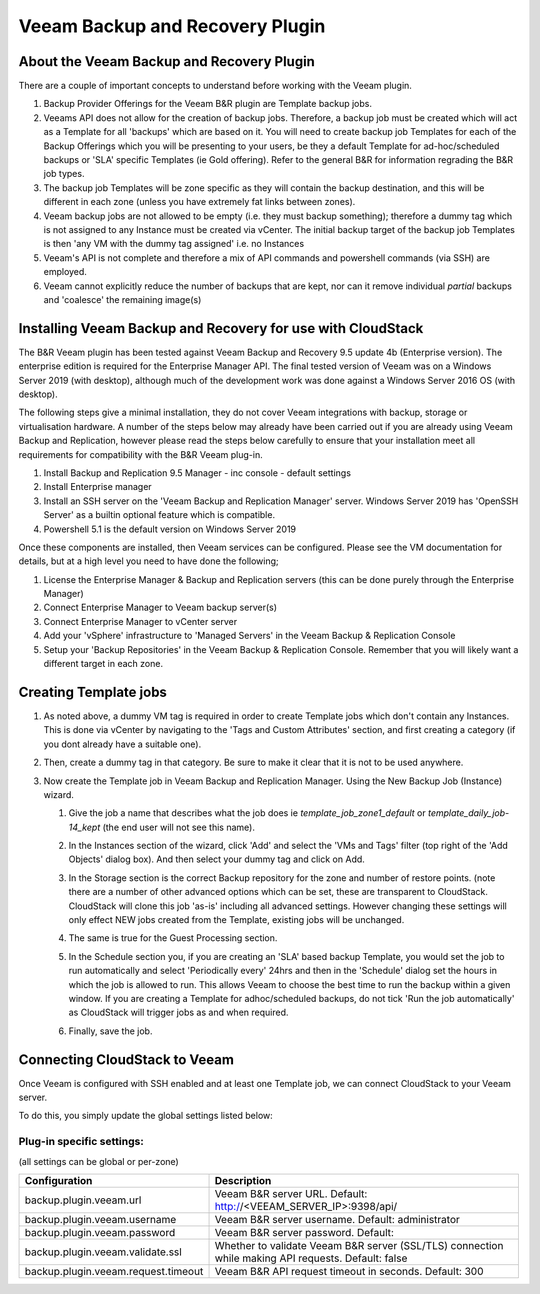.. Licensed to the Apache Software Foundation (ASF) under one
   or more contributor license agreements.  See the NOTICE file
   distributed with this work for additional information#
   regarding copyright ownership.  The ASF licenses this file
   to you under the Apache License, Version 2.0 (the
   "License"); you may not use this file except in compliance
   with the License.  You may obtain a copy of the License at
   http://www.apache.org/licenses/LICENSE-2.0
   Unless required by applicable law or agreed to in writing,
   software distributed under the License is distributed on an
   "AS IS" BASIS, WITHOUT WARRANTIES OR CONDITIONS OF ANY
   KIND, either express or implied.  See the License for the
   specific language governing permissions and limitations
   under the License.

.. _Veeam Backup and Recovery Plugin:

Veeam Backup and Recovery Plugin
=================================

About the Veeam Backup and Recovery Plugin
-------------------------------------------

There are a couple of important concepts to understand before working with the Veeam plugin.

#. Backup Provider Offerings for the Veeam B&R plugin are Template backup jobs.

#. Veeams API does not allow for the creation of backup jobs.  Therefore, a backup job must be created which will act
   as a Template for all 'backups' which are based on it.  You will need to create backup job Templates for each of the
   Backup Offerings which you will be presenting to your users, be they a default Template for ad-hoc/scheduled backups or
   'SLA' specific Templates (ie Gold offering). Refer to the general B&R for information regrading the B&R
   job types.

#. The backup job Templates will be zone specific as they will contain the backup destination, and this will be different
   in each zone (unless you have extremely fat links between zones).

#. Veeam backup jobs are not allowed to be empty (i.e. they must backup something); therefore a dummy tag which
   is not assigned to any Instance must be created via vCenter. The initial backup target of the backup job Templates is
   then 'any VM with the dummy tag assigned' i.e. no Instances

#. Veeam's API is not complete and therefore a mix of API commands and powershell commands (via SSH) are employed.

#. Veeam cannot explicitly reduce the number of backups that are kept, nor can it remove individual *partial* backups and 'coalesce' the
   remaining image(s)


Installing Veeam Backup and Recovery for use with CloudStack
-------------------------------------------------------------

The B&R Veeam plugin has been tested against Veeam Backup and Recovery 9.5 update 4b (Enterprise version).  The
enterprise edition is required for the Enterprise Manager API.  The final tested version of Veeam was on a
Windows Server 2019 (with desktop), although much of the development work was done against a Windows Server 2016 OS (with
desktop).

The following steps give a minimal installation, they do not cover Veeam integrations with backup, storage or
virtualisation hardware. A number of the steps below may already have been carried out if you are already using Veeam Backup
and Replication, however please read the steps below carefully to ensure that your installation meet all requirements for
compatibility with the B&R Veeam plug-in.


#. Install Backup and Replication 9.5 Manager - inc console - default settings
#. Install Enterprise manager
#. Install an SSH server on the 'Veeam Backup and Replication Manager' server. Windows Server 2019 has 'OpenSSH Server' as a
   builtin optional feature which is compatible.
#. Powershell 5.1 is the default version on Windows Server 2019

Once these components are installed, then Veeam services can be configured.  Please see the VM documentation for details,
but at a high level you need to have done the following;

#. License the Enterprise Manager & Backup and Replication servers (this can be done purely through the Enterprise Manager)
#. Connect Enterprise Manager to Veeam backup server(s)
#. Connect Enterprise Manager to vCenter server
#. Add your 'vSphere' infrastructure to 'Managed Servers' in the Veeam Backup & Replication Console
#. Setup your 'Backup Repositories' in the Veeam Backup & Replication Console.  Remember that you will likely want a different
   target in each zone.

Creating Template jobs
----------------------

#. As noted above, a dummy VM tag is required in order to create Template jobs which don't contain any Instances.  This is done via vCenter
   by navigating to the 'Tags and Custom Attributes' section, and first creating a category (if you dont already have a suitable one).

   |BnR-DummyTagCategory.jpg|

#. Then, create a dummy tag in that category.  Be sure to make it clear that it is not to be used anywhere.

   |BnR-CreateDummyTag.jpg|

#. Now create the Template job in Veeam Backup and Replication Manager. Using the New Backup Job (Instance) wizard.

   #. Give the job a name that describes what the job does ie *template_job_zone1_default* or *template_daily_job-14_kept*
      (the end user will not see this name).
   #. In the Instances section of the wizard, click 'Add' and select the 'VMs and Tags' filter (top right of the
      'Add Objects' dialog box). And then select your dummy tag and click on Add.

      |BnR-VMsandTags.jpg|

   #. In the Storage section is the correct Backup repository for the zone and number of restore points. (note there are a number
      of other advanced options which can be set, these are transparent to CloudStack. CloudStack will clone this job 'as-is' including
      all advanced settings.  However changing these settings will only effect NEW jobs created from the Template, existing jobs will be
      unchanged.
   
   #. The same is true for the Guest Processing section. 

   #. In the Schedule section you, if you are creating an 'SLA' based backup Template, you would set the job to run automatically and
      select 'Periodically every' 24hrs and then in the 'Schedule' dialog set the hours in which the job is allowed to run.  This allows
      Veeam to choose the best time to run the backup within a given window.  If you are creating a Template for adhoc/scheduled backups,
      do not tick 'Run the job automatically' as CloudStack will trigger jobs as and when required.

      |BnR-backupschedule.jpg|

   #. Finally, save the job.


Connecting CloudStack to Veeam
-------------------------------

Once Veeam is configured with SSH enabled and at least one Template job, we can connect CloudStack to your Veeam server.

To do this, you simply update the global settings listed below:

Plug-in specific settings:
~~~~~~~~~~~~~~~~~~~~~~~~~~~~

(all settings can be global or per-zone)

.. cssclass:: table-striped table-bordered table-hover

==================================== ========================
Configuration                         Description
==================================== ========================
backup.plugin.veeam.url              Veeam B&R server URL. Default: http://<VEEAM_SERVER_IP>:9398/api/
backup.plugin.veeam.username         Veeam B&R server username. Default: administrator
backup.plugin.veeam.password         Veeam B&R server password. Default:
backup.plugin.veeam.validate.ssl     Whether to validate Veeam B&R server (SSL/TLS) connection while making API requests. Default: false
backup.plugin.veeam.request.timeout  Veeam B&R API request timeout in seconds. Default: 300
==================================== ========================


.. |BnR-DummyTagCategory.jpg| image:: /_static/images/BnR-DummyTagCategory.jpg
   :alt: Create Tag Category.
   :width: 300 px
.. |BnR-CreateDummyTag.jpg| image:: /_static/images/BnR-CreateDummyTag.jpg
   :alt: Create Dummy Tag.
   :width: 300 px
.. |BnR-VMsandTags.jpg| image:: /_static/images/BnR-VMsandTags.jpg
   :alt: Select Dummy Tag.
   :width: 300 px
.. |BnR-backupschedule.jpg| image:: /_static/images/BnR-backupschedule.jpg
   :alt: Set recurring SLA schedule.
   :width: 600 px

